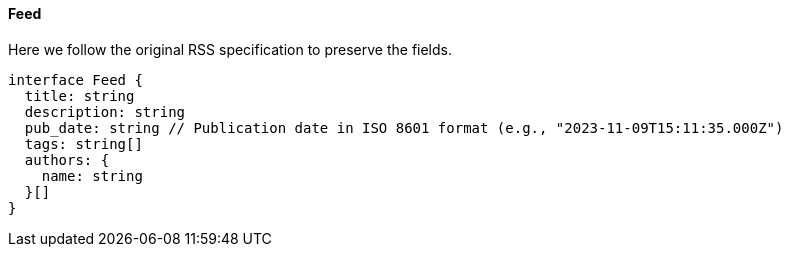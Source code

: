 ==== Feed

Here we follow the original RSS specification to preserve the fields.

[,typescript]
----
interface Feed {
  title: string
  description: string
  pub_date: string // Publication date in ISO 8601 format (e.g., "2023-11-09T15:11:35.000Z")
  tags: string[]
  authors: {
    name: string
  }[]
}
----